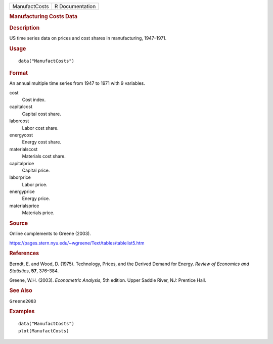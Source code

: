 .. container::

   .. container::

      ============= ===============
      ManufactCosts R Documentation
      ============= ===============

      .. rubric:: Manufacturing Costs Data
         :name: manufacturing-costs-data

      .. rubric:: Description
         :name: description

      US time series data on prices and cost shares in manufacturing,
      1947–1971.

      .. rubric:: Usage
         :name: usage

      ::

         data("ManufactCosts")

      .. rubric:: Format
         :name: format

      An annual multiple time series from 1947 to 1971 with 9 variables.

      cost
         Cost index.

      capitalcost
         Capital cost share.

      laborcost
         Labor cost share.

      energycost
         Energy cost share.

      materialscost
         Materials cost share.

      capitalprice
         Capital price.

      laborprice
         Labor price.

      energyprice
         Energy price.

      materialsprice
         Materials price.

      .. rubric:: Source
         :name: source

      Online complements to Greene (2003).

      https://pages.stern.nyu.edu/~wgreene/Text/tables/tablelist5.htm

      .. rubric:: References
         :name: references

      Berndt, E. and Wood, D. (1975). Technology, Prices, and the
      Derived Demand for Energy. *Review of Economics and Statistics*,
      **57**, 376–384.

      Greene, W.H. (2003). *Econometric Analysis*, 5th edition. Upper
      Saddle River, NJ: Prentice Hall.

      .. rubric:: See Also
         :name: see-also

      ``Greene2003``

      .. rubric:: Examples
         :name: examples

      ::

         data("ManufactCosts")
         plot(ManufactCosts)
